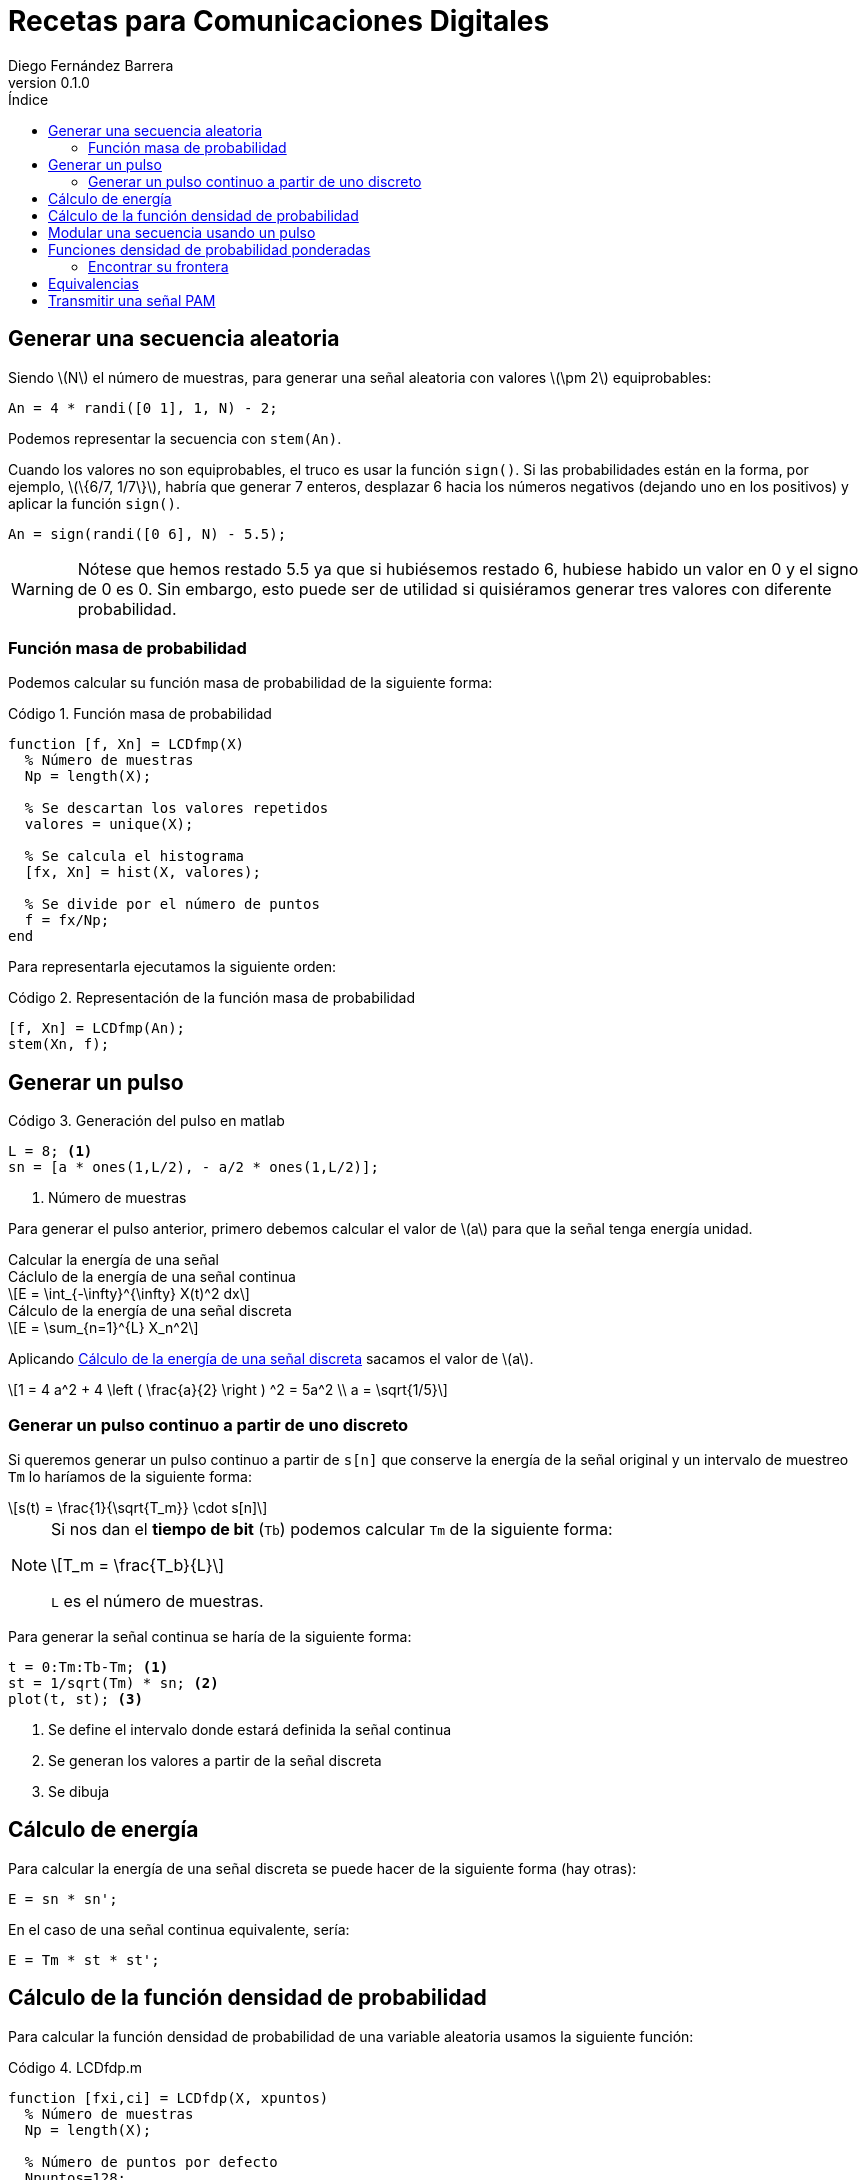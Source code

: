 :doctype: book
:firstname: Diego
:lastname: Fernández Barrera
:author: Diego Fernández Barrera
:copyrights: Attribution-NonCommercial-NoDerivatives 4.0 International CC BY-NC-ND 4.0
:lang: es
:docinfo:
:revnumber: 0.1.0
:keywords: comdig, señales
:toc:
:toc-title: Índice
:toclevels: 3
:toc-position: left
:nofooter:
:header:
:icons: font
:table-caption: Tabla
:example-caption: Ejemplo
:listing-caption: Código
:figure-caption: Figura
:stem: latexmath
:source-highlighter: pygments

= Recetas para Comunicaciones Digitales

== Generar una secuencia aleatoria

Siendo latexmath:[N] el número de muestras, para generar una señal aleatoria con
valores latexmath:[\pm 2] equiprobables:

[source, octave]
----
An = 4 * randi([0 1], 1, N) - 2;
----

Podemos representar la secuencia con `stem(An)`.

// TODO Add image
// [.text-center, width="75%"]
// image::images/figure01.png[]

Cuando los valores no son equiprobables, el truco es usar la función `sign()`.
Si las probabilidades están en la forma, por ejemplo, latexmath:[\{6/7, 1/7\}],
habría que generar 7 enteros, desplazar 6 hacia los números negativos (dejando
uno en los positivos) y aplicar la función `sign()`.

[source, octave]
----
An = sign(randi([0 6], N) - 5.5);
----

WARNING: Nótese que hemos restado 5.5 ya que si hubiésemos restado 6, hubiese
habido un valor en 0 y el signo de 0 es 0. Sin embargo, esto puede ser de
utilidad si quisiéramos generar tres valores con diferente probabilidad.

=== Función masa de probabilidad

Podemos calcular su función masa de probabilidad de la siguiente forma:

.Función masa de probabilidad
[source, octave]
----
function [f, Xn] = LCDfmp(X)
  % Número de muestras
  Np = length(X);

  % Se descartan los valores repetidos
  valores = unique(X);

  % Se calcula el histograma
  [fx, Xn] = hist(X, valores);

  % Se divide por el número de puntos
  f = fx/Np;
end
----

Para representarla ejecutamos la siguiente orden:

.Representación de la función masa de probabilidad
[source, octave]
----
[f, Xn] = LCDfmp(An);
stem(Xn, f);
----

// TODO Add image
// [.text-center, width="75%"]
// image::figure02.png[]

== Generar un pulso

// TODO Add image
// .Pulso a generar
// [.text-center, width="50%"]
// image::figure03.png[]

.Generación del pulso en matlab
[source, octave]
----
L = 8; <1>
sn = [a * ones(1,L/2), - a/2 * ones(1,L/2)];
----

<1> Número de muestras

Para generar el pulso anterior, primero debemos calcular el valor de
latexmath:[a] para que la señal tenga energía unidad.

.Calcular la energía de una señal
****
[[energy-cont]]
.Cáclulo de la energía de una señal continua
[latexmath]
++++
E = \int_{-\infty}^{\infty} X(t)^2 dx
++++

[[energy-disc]]
.Cálculo de la energía de una señal discreta
[latexmath]
++++
E = \sum_{n=1}^{L} X_n^2
++++
****

Aplicando <<energy-disc>> sacamos el valor de latexmath:[a].

[latexmath]
++++
1 = 4 a^2 + 4 \left ( \frac{a}{2} \right ) ^2 = 5a^2
\\
a = \sqrt{1/5}
++++

=== Generar un pulso continuo a partir de uno discreto

Si queremos generar un pulso continuo a partir de `s[n]` que conserve la energía
de la señal original y un intervalo de muestreo `Tm` lo haríamos de la siguiente
forma:

[latexmath]
++++
s(t) = \frac{1}{\sqrt{T_m}} \cdot s[n]
++++

[NOTE]
====
Si nos dan el *tiempo de bit* (`Tb`) podemos calcular `Tm` de la siguiente
forma:

[latexmath]
++++
T_m = \frac{T_b}{L}
++++

`L` es el número de muestras.
====

Para generar la señal continua se haría de la siguiente forma:

[source, octave]
----
t = 0:Tm:Tb-Tm; <1>
st = 1/sqrt(Tm) * sn; <2>
plot(t, st); <3>
----

<1> Se define el intervalo donde estará definida la señal continua
<2> Se generan los valores a partir de la señal discreta
<3> Se dibuja

== Cálculo de energía

Para calcular la energía de una señal discreta se puede hacer de la siguiente
forma (hay otras):

[source, octave]
----
E = sn * sn';
----

En el caso de una señal continua equivalente, sería:

[source, octave]
----
E = Tm * st * st';
----

== Cálculo de la función densidad de probabilidad

Para calcular la función densidad de probabilidad de una variable aleatoria
usamos la siguiente función:

.LCDfdp.m
[source, octave]
----
function [fxi,ci] = LCDfdp(X, xpuntos)
  % Número de muestras
  Np = length(X);

  % Número de puntos por defecto
  Npuntos=128;

  % Si se proporciona un segundo parámetro se usará en lugar de valor por defecto
  if nargin > 1
    Npuntos = xpuntos;
  end

  % Se genera un histograma
  [fxi, ci] = hist(X, Npuntos);

  % Se calcula la función aproximada
  fxi = fxi/Np/(ci(2) - ci(1));
end
----

.Cálculo de una FDP
====
Ejemplo de cálculo de la FDP de una normal con varianza 0.3 y media -3:

[source, octave]
----
Np = 1e6; <1>
N = sqrt(0.3) * randn(1, Np) - 3; <2>
nvalues = -10:0.1:10; <3>
[fN, m2, v2] = LCDfdp(N,nvalues); <4>
plot(nvalues, fN); <5>
----

<1> Número de muestras a generar
<2> Generar la variable aleatoria
<3> Definir el intervalo donde está definida la variable aleatoria
<4> Calcular la FDP
<5> Dibujar la FDP
====

== Modular una secuencia usando un pulso

Si tenemos una secuencia aleatoria y queremos usar un pulso conformador para
modularla, lo ideal es unar la función `kron()`.

[source, octave]
----
Xt = kron(An, sn); <1>
stem(Xt);
----

<1> An es la secuencia y sn es el pulso conformador

WARNING: Ojo que el orden de los parámetros en la función `kron()` influye en
el resultado.

== Funciones densidad de probabilidad ponderadas

Tenemos:

* latexmath:[X] una variable aleatoria que toma valores latexmath:[\{+1, -1\}].
* latexmath:[N = N_1 + N_2]. Siendo latexmath:[N_1] y latexmath:[N_2] son dos
  variables aleatorias uniformemente distribuidas entre latexmath:[[-1, 1]].
* latexmath:[Y = X + N]

Representar en una misma gráfica:

* latexmath:[q \cdot f_{Y \mid X = -1}(y \mid X = -1)]
* latexmath:[p \cdot f_{Y \mid X = 1}(y \mid X = 1)]

Siendo latexmath:[p] y latexmath:[q] latexmath:[\{1/4, 3/4\}] respectivamente.

.Resolución
[source, octave]
----
Np = 1e6
p = 1/4;
q = 3/4;

N1 = 2 * rand(1, Np) - 1; <1>
N2 = 2 * rand(1, Np) - 1; <1>
N = N1 + N2; <1>

Y1 = N + 1;  <2>
Y2 = N - 1;  <3>

fdpY1 = LCDfdp(Y1, -10:0.01:10); <4>
fdpY2 = LCDfdp(Y2, -10:0.01:10); <4>

fY1 = p * fdpY1; <5>
fY2 = q * fdpY2; <5>

hold on;
plot(r, fY1);
plot(r, fY2);
hold off;
----

<1> Generar las variables aleatorias uniformes y calcular N
<2> Caso latexmath:[X = 1]
<3> Caso latexmath:[X = -1]
<4> Cálculo de la FDP
<5> Ponderación por su probabilidad de ser transmitidas

[.text-center, width="50%"]
.Representación gráfica
image::images/figure04.png[Figura 4]

=== Encontrar su frontera

Para encontrar la frontera, es decir el punto en el que se cortan
latexmath:[f_{Y \mid X=-1}] y latexmath:[f_{Y \mid X=1}] podemos usar la función
`find()` de la siguiente forma:

[source, octave]
----
idx = find((fY1 <= fY2) & (fY1 > 0), 1); <1>
g = r(idx); <2>
----

<1> En `idx` tenemos el índice del punto donde se cortan las funciones
<2> En `g` tendríamos el valor de las funciones en ese punto

== Equivalencias

****
Siendo latexmath:[M] el número de símbolos, latexmath:[K] es el número de
bits que corresponden a cada símbolo.

[latexmath]
++++
K = log_2 M
++++
****

.Equivalencia entre bits y símbolos
[cols="3"]
|===
| Número de bits
| latexmath:[N_b]
| latexmath:[K \cdot N_s]

| Régimen binario
| latexmath:[R_b]
| latexmath:[K \cdot N_s]

| Tiempo de bit
| latexmath:[T_b]
| latexmath:[\frac{T_s}{K}]

| Energía de bit
| latexmath:[E_b]
| latexmath:[\frac{E_s}{K}]
|===

NOTE: El tiempo de símbolo es la duración del pulso básico.

El régimen binario es la inversa el tiempo de bit y los baudios la inversa del
tiempo de símbolos:

.Régimen binario y baudios
[latexmath]
++++
T_s = \frac{1}{R_s} \quad T_b = \frac{1}{R_b}
++++

.Tiempo de muestreo
[latexmath]
++++
T_m = \frac{Ts}{L}
++++

.Duración de una señal
[source, octave]
----
Ns = Nb / K; <1>
D = L * Tm * Ns;
----

<1> `Nb` es el número de bits de la señal

== Transmitir una señal PAM

* Parámetros
  ** `Bn`: Vector de bits a transmitir.
  ** `Eb`: Energía de bit.
  ** `M`: Número de símbolos.
  ** `p`: Depende de latexmath:[g(t)]:
    *** latexmath:[g(t)] es paso de baja: latexmath:[p = g(t)]
    *** latexmath:[g(t)] es paso de banda: latexmath:[p = g(t) \cdot cos(\omega_c t)]
  ** `L`: Número de muestras en la señal discreta.
* Retorno
  ** `Xn`: Seañal transmitida.
  ** `Bn`: Lo mismo que se introdujo.
  ** `An`: Vector de símbolos a transmitir.
  ** `phi`: Pulso conformador: Depende de latexmath:[g(t)]:
    *** latexmath:[g(t)] es paso de baja: latexmath:[\phi(t) = \sqrt{\frac{1}{E_g}} g(t)]
    *** latexmath:[g(t)] es paso de banda: latexmath:[\phi(t) = \sqrt{\frac{2}{E_g}} g(t) \cdot cos(\omega_c t)]
  ** `alfabeto`: Vector con los posibles valores de los símbolos.

.Transmitir la señal
[source, octave]
----
K = log2(M);
Es = 5;
Eb = Es/K; <1>
[Xn, Bn, An, phi, alfabeto] = transmisorpam(Bn, Eb, M, p, L);
----

<1> Recordemos que la energía de bit es la energía de símbolo entre el número
de bits por cada símbolo (K).

.Obtener la señal continua transmitida
[source, octave]
----
Xt = Xn / sqrt(Tm);
t = Tm:Tm:L*Tm*4;
plot(t, Xt(1:4*L));
----

.Representar alfabeto
[source, octave]
----
hold on;
plot(alfabeto, 0,'r');
plot(An, 0,'o');
hold off;
----

.Representar `n` símbolos de la señal transmitida
[source, octave]
----
stem(Xn(1:N*L)); <1>
----

<1> Siendo `N` el número de símbolos a representar
